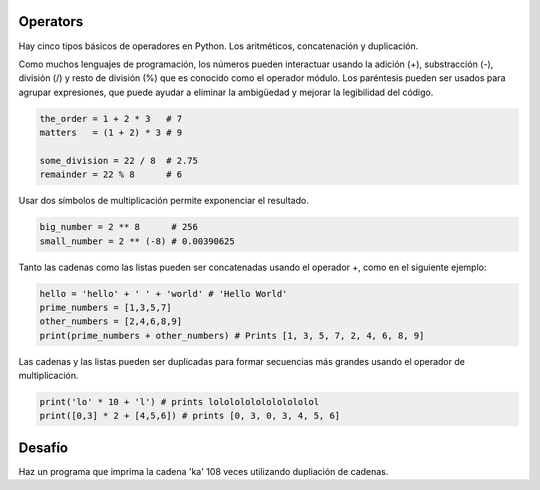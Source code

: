 Operators
---------

Hay cinco tipos básicos de operadores en Python. Los aritméticos, concatenación y duplicación.

Como muchos lenguajes de programación, los números pueden interactuar usando la adición (+), substracción (-), división (/) y resto de división (%) que es conocido como el operador módulo. Los paréntesis pueden ser usados para agrupar expresiones, que puede ayudar a eliminar la ambigüedad y mejorar la legibilidad del código.

.. sourcecode:: python

    the_order = 1 + 2 * 3   # 7
    matters   = (1 + 2) * 3 # 9

    some_division = 22 / 8  # 2.75
    remainder = 22 % 8      # 6

Usar dos símbolos de multiplicación permite exponenciar el resultado.

.. sourcecode:: python

    big_number = 2 ** 8      # 256
    small_number = 2 ** (-8) # 0.00390625

Tanto las cadenas como las listas pueden ser concatenadas usando el operador +, como en el siguiente ejemplo:

.. sourcecode:: python

    hello = 'hello' + ' ' + 'world' # 'Hello World'
    prime_numbers = [1,3,5,7]
    other_numbers = [2,4,6,8,9]
    print(prime_numbers + other_numbers) # Prints [1, 3, 5, 7, 2, 4, 6, 8, 9]

Las cadenas y las listas pueden ser duplicadas para formar secuencias más grandes usando el operador de multiplicación.

.. sourcecode:: python

    print('lo' * 10 + 'l') # prints lolololololololololol
    print([0,3] * 2 + [4,5,6]) # prints [0, 3, 0, 3, 4, 5, 6]

Desafío
---------

Haz un programa que imprima la cadena 'ka' 108 veces utilizando dupliación de cadenas.
